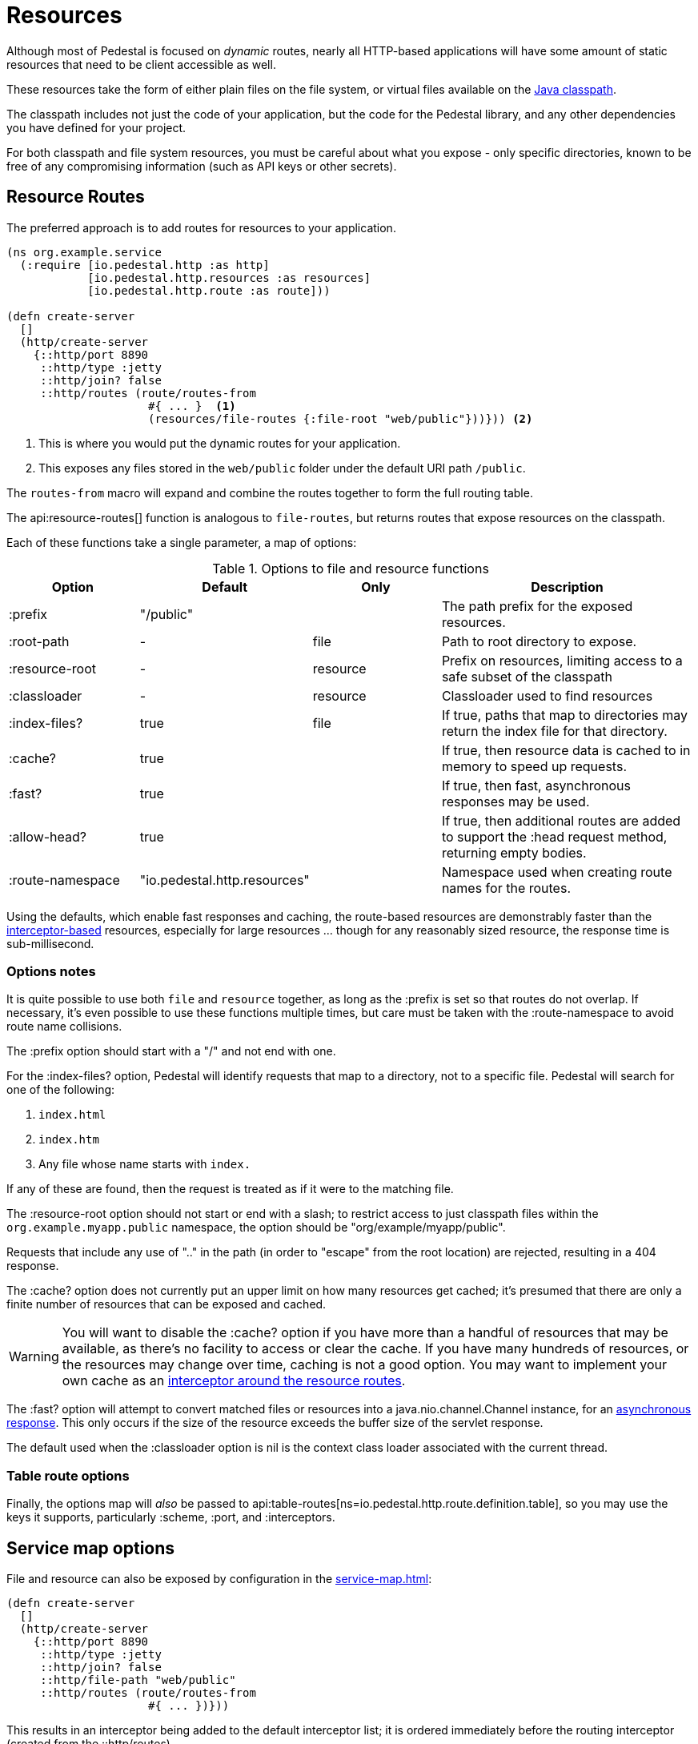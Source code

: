 = Resources
:default_api_ns: io.pedestal.http.resources

Although most of Pedestal is focused on _dynamic_ routes, nearly all HTTP-based applications will have some amount of static resources that need to be client accessible as well.

These resources take the form of either plain files on the file system, or virtual files available on the https://docs.oracle.com/javase/tutorial/essential/environment/paths.html:[Java classpath].

The classpath includes not just the code of your application, but the code for the Pedestal library, and any other dependencies you have defined for your project.

For both classpath and file system resources, you must be careful about what you expose - only specific directories, known to be free of any compromising information (such as API keys or other secrets).

== Resource Routes

The preferred approach is to add routes for resources to your application.

[source,clojure]
----
(ns org.example.service
  (:require [io.pedestal.http :as http]
            [io.pedestal.http.resources :as resources]
            [io.pedestal.http.route :as route]))

(defn create-server
  []
  (http/create-server
    {::http/port 8890
     ::http/type :jetty
     ::http/join? false
     ::http/routes (route/routes-from
                     #{ ... }  <1>
                     (resources/file-routes {:file-root "web/public"}))})) <2>
----

<1> This is where you would put the dynamic routes for your application.
<2> This exposes any files stored in the `web/public` folder under the default URI path `/public`.

The `routes-from` macro will expand and combine the routes together to form the full routing table.

The api:resource-routes[] function is analogous to `file-routes`, but returns routes that expose resources on the classpath.

Each of these functions take a single parameter, a map of options:

.Options to file and resource functions
[options=header,cols="1,1,^1,2p"]
|===
| Option | Default | Only | Description

| :prefix          | "/public" |          | The path prefix for the exposed resources.
| :root-path       | -         | file     | Path to root directory to expose.
| :resource-root   | -         | resource | Prefix on resources, limiting access to a safe subset of the classpath
| :classloader     | -         | resource | Classloader used to find resources
| :index-files?    | true      | file     | If true, paths that map to directories may return the index file for that directory.
| :cache?          | true      |          | If true, then resource data is cached to in memory to speed up requests.
| :fast?           | true      |          | If true, then fast, asynchronous responses may be used.
| :allow-head?     | true      |          | If true, then additional routes are added to support the :head request method,
                                            returning empty bodies.
| :route-namespace | "io.pedestal.http.resources"
                               |          | Namespace used when creating route names for the routes.
|===

Using the defaults, which enable fast responses and caching, the route-based resources are demonstrably faster
than the xref:#service-map-options[interceptor-based] resources, especially for large resources ... though
for any reasonably sized resource, the response time is sub-millisecond.

=== Options notes

It is quite possible to use both `file` and `resource` together, as long as the :prefix is set so that routes do not overlap.
If necessary, it's even possible to use these functions multiple times, but care must be taken with the :route-namespace to avoid
route name collisions.

The :prefix option should start with a "/" and not end with one.

For the :index-files? option, Pedestal will identify requests that map to a directory, not to a specific file.
Pedestal will search for one of the following:

1. `index.html`
2. `index.htm`
3. Any file whose name starts with `index.`

If any of these are found, then the request is treated as if it were to the matching file.

The :resource-root option should not start or end with a slash; to restrict access to just classpath files within the `org.example.myapp.public` namespace, the option should be "org/example/myapp/public".

Requests that include any use of ".." in the path (in order to "escape" from the root location) are rejected, resulting in a 404 response.

The :cache? option does not currently put an upper limit on how many resources get cached; it's presumed that there are only a finite number of resources that can be exposed and cached.

[WARNING]
====
You will want to disable the :cache? option if you have more than a handful of resources that may be
available, as there's no facility to access or clear the cache. If you have many hundreds of
resources, or the resources may change over time, caching is not a good option.  You may want
to implement your own cache as an
xref:#table-options[interceptor around the resource routes].
====

The :fast? option will attempt to convert matched files or resources into a java.nio.channel.Channel instance, for an xref:response-bodies.adoc#nio-channel[asynchronous response].
This only occurs if the size of the resource exceeds the buffer size of the servlet response.

The default used when the :classloader option is nil is the context class loader associated with the current thread.

[#table-options]
=== Table route options

Finally, the options map will _also_ be passed to
api:table-routes[ns=io.pedestal.http.route.definition.table], so you may use the keys it
supports, particularly :scheme, :port, and :interceptors.

[#service-map-options]
== Service map options

File and resource can also be exposed by configuration in the
xref:service-map.adoc[]:

[clojure]
----
(defn create-server
  []
  (http/create-server
    {::http/port 8890
     ::http/type :jetty
     ::http/join? false
     ::http/file-path "web/public"
     ::http/routes (route/routes-from
                     #{ ... })}))
----

This results in an interceptor being added to the default interceptor list; it is ordered
immediately before the routing interceptor (created from the ::http/routes).

Because these are interceptors, and not routes, they are not visible in the routing table.
They *can*  overlap with actual routes without an error: any requests that are not processed
as resources will drop down into the routing interceptor.

A second option, ::http/resource-path, is used to enable access to resources on the classpath.

== io.pedestal.http.ring-middlewares

The service map options are implemented in terms of two functions:

* api:file[ns=io.pedestal.http.ring-middlewares] for the ::http/file-path option
* api:resource[ns=io.pedestal.http.ring-middlewares] for the ::http/resource-path option

A third option, api:fast-resource[ns=io.pedestal.http.ring-middlewares], adds
support for fast, asynchronous replies for large resources on the classpath.

Each of these functions have additional options that can be configured when they are added
explicitly as interceptors (rather than relying on the ::http/file-path or ::http/resource-path
service map options).
